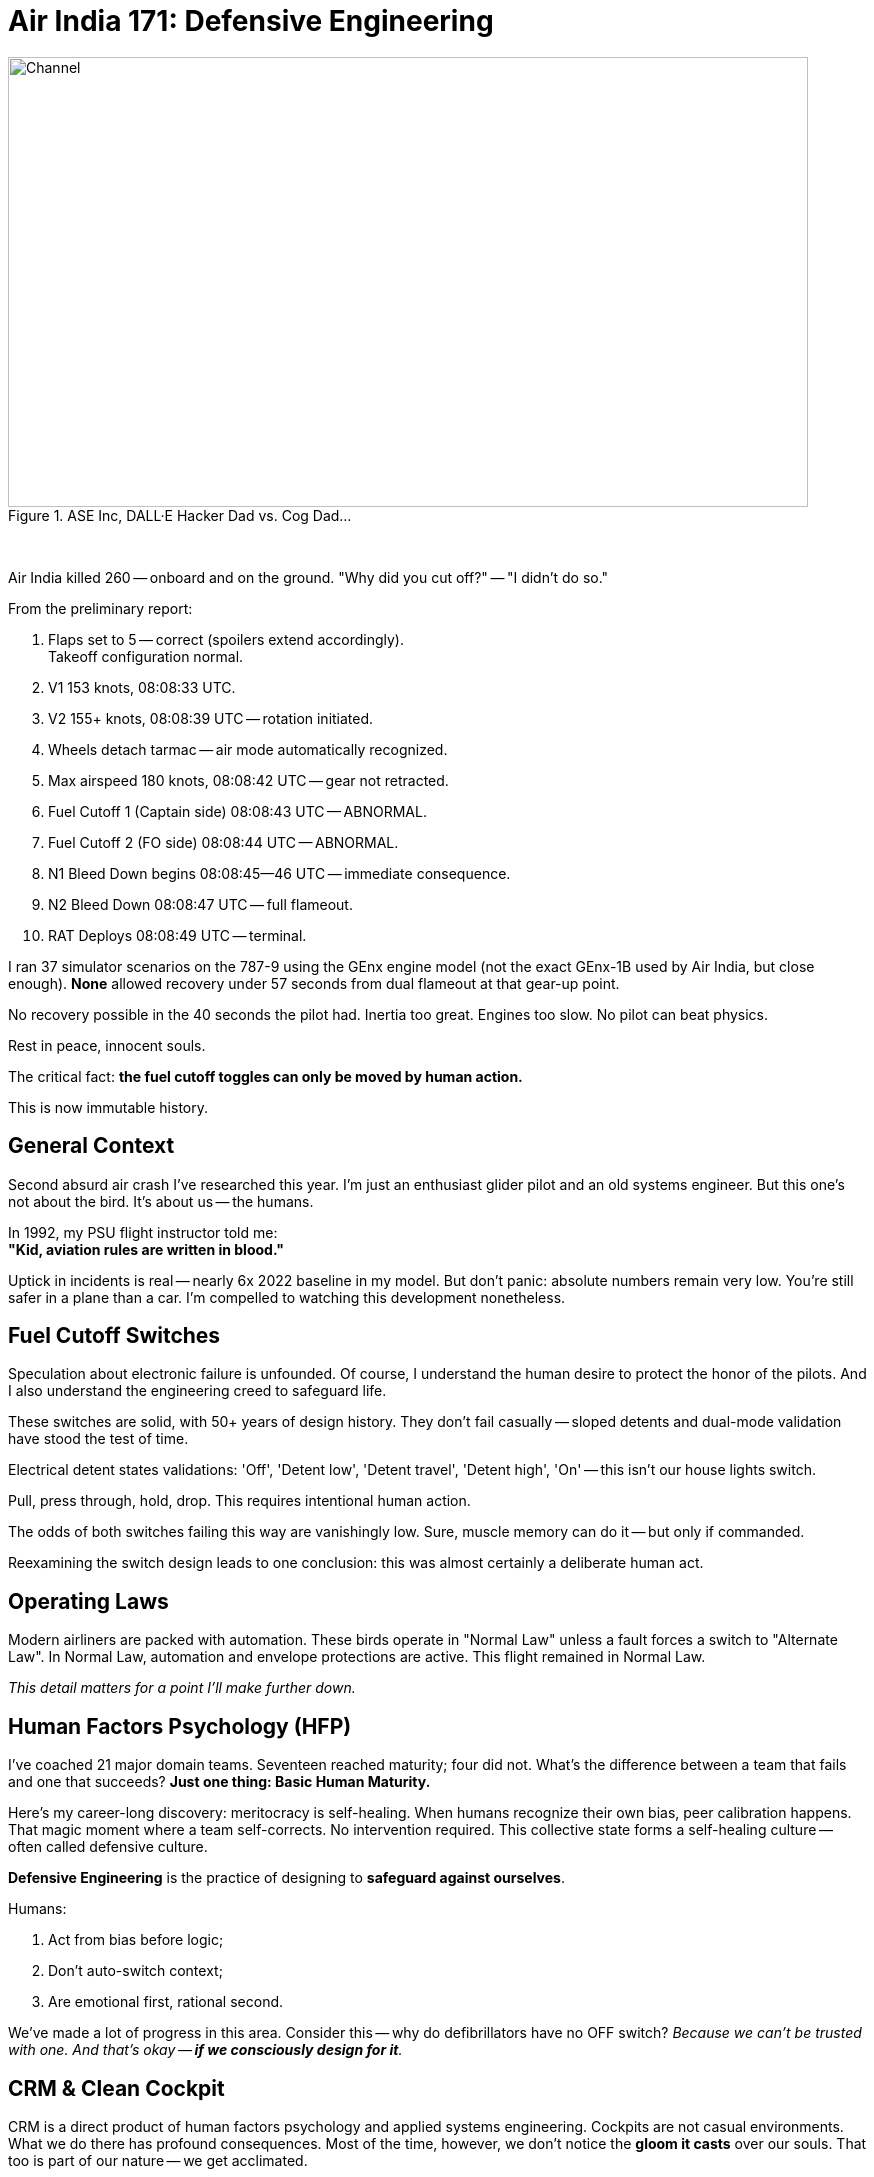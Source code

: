 = Air India 171: Defensive Engineering
:blog-url: https://mimis-gildi.github.io/riddle-me-this/
:blog-title: Creative Engineering at Scale
:blog-link: {blog-url}[{blog-title}]
:li-newsletter: https://www.linkedin.com/newsletters/behind-the-scenes-at-ase-7074840676026208257[Behind the Scenes at ASE,window=_blank,opts=nofollow]
:pub-li: see excerpt on LinkedIn by {li-newsletter}
:img-prefix: /riddle-me-this/assets/images
:cheese: https://en.wikipedia.org/wiki/Swiss_cheese_model[Swiss cheese model,window=_blank,opts=nofollow]
:cheese-fn: footnote:[{cheese} Wikipedia page]


.ASE Inc, DALL·E Hacker Dad vs. Cog Dad...
[#img-devs]
image::{img-prefix}/devs.png[Channel,800,450]

{nbsp}

Air India killed 260 -- onboard and on the ground. "Why did you cut off?" -- "I didn't do so."

From the preliminary report:

. Flaps set to 5 -- correct (spoilers extend accordingly). +
Takeoff configuration normal.
. V1 153 knots, 08:08:33 UTC.
. V2 155+ knots, 08:08:39 UTC -- rotation initiated.
. Wheels detach tarmac -- air mode automatically recognized.
. Max airspeed 180 knots, 08:08:42 UTC -- gear not retracted.
. Fuel Cutoff 1 (Captain side) 08:08:43 UTC -- ABNORMAL.
. Fuel Cutoff 2 (FO side) 08:08:44 UTC -- ABNORMAL.
. N1 Bleed Down begins 08:08:45--46 UTC -- immediate consequence.
. N2 Bleed Down 08:08:47 UTC -- full flameout.
. RAT Deploys 08:08:49 UTC -- terminal.

I ran 37 simulator scenarios on the 787-9 using the GEnx engine model (not the exact GEnx-1B used by Air India, but close enough).
*None* allowed recovery under 57 seconds from dual flameout at that gear-up point.

No recovery possible in the 40 seconds the pilot had.
Inertia too great. Engines too slow. No pilot can beat physics.

Rest in peace, innocent souls.

The critical fact: *the fuel cutoff toggles can only be moved by human action.*

This is now immutable history.

== General Context

Second absurd air crash I've researched this year.
I'm just an enthusiast glider pilot and an old systems engineer.
But this one's not about the bird. It's about us -- the humans.

In 1992, my PSU flight instructor told me: +
*"Kid, aviation rules are written in blood."*

Uptick in incidents is real -- nearly 6x 2022 baseline in my model. 
But don't panic: absolute numbers remain very low.
You're still safer in a plane than a car.
I'm compelled to watching this development nonetheless.

== Fuel Cutoff Switches

Speculation about electronic failure is unfounded.
Of course, I understand the human desire to protect the honor of the pilots.
And I also understand the engineering creed to safeguard life.

These switches are solid, with 50+ years of design history.
They don't fail casually -- sloped detents and dual-mode validation have stood the test of time.

Electrical detent states validations: 'Off', 'Detent low', 'Detent travel', 'Detent high', 'On' -- this isn't our house lights switch.

Pull, press through, hold, drop.
This requires intentional human action.

The odds of both switches failing this way are vanishingly low.
Sure, muscle memory can do it -- but only if commanded.

Reexamining the switch design leads to one conclusion: this was almost certainly a deliberate human act.

== Operating Laws

Modern airliners are packed with automation.
These birds operate in "Normal Law" unless a fault forces a switch to "Alternate Law".
In Normal Law, automation and envelope protections are active.
This flight remained in Normal Law.

_This detail matters for a point I'll make further down._

== Human Factors Psychology (HFP)

I've coached 21 major domain teams. Seventeen reached maturity; four did not.
What's the difference between a team that fails and one that succeeds?
**Just one thing: Basic Human Maturity.**

Here's my career-long discovery: meritocracy is self-healing.
When humans recognize their own bias, peer calibration happens.
That magic moment where a team self-corrects. No intervention required.
This collective state forms a self-healing culture -- often called defensive culture.

*Defensive Engineering* is the practice of designing to *safeguard against ourselves*.

Humans:

. Act from bias before logic;
. Don't auto-switch context;
. Are emotional first, rational second.

We've made a lot of progress in this area.
Consider this -- why do defibrillators have no OFF switch?
_Because we can't be trusted with one. And that's okay -- *if we consciously design for it*._

== CRM & Clean Cockpit

CRM is a direct product of human factors psychology and applied systems engineering.
Cockpits are not casual environments. What we do there has profound consequences.
Most of the time, however, we don't notice the *gloom it casts* over our souls.
That too is part of our nature -- we get acclimated.

CRM emerged alongside pair-based disciplines: firefighting, policing, combat arms.
_It's all about checking one another -- an *intrinsic validation channel*._
From a battle buddy kicking their partner's boots when the enemy is coming,
to a programmer reading their peer's code as they type.
Magic as old as time. We're paired creatures, not solitary ones.
Evolution even built in idle states to economize effort when paired.

Conversely, the biggest threat: *Power Gradient*. 
When one pair member dominates, the entire mechanism breaks to pieces. 
And we don't easily understand it. In engineering I take a lot of time to explain: *no peer, no pair programming*. 
Pair programming is impossible between non-equals!
No point pretending otherwise -- the benefit of the second mind is lost at onset.

"Why did you cut off?" -- "I didn't do so."
I will wait for the final report.
But even now, we can tell something was wrong in that cockpit.
Such scenarios are rarely a "root event" -- more often the final collapse in a long chain of preceding ones.

== Systemic Fix

Blaming human error is a dead end.
As mentioned earlier, civil aviation addressed this from the human side with CRM and Cockpit Power Gradients.
That, however, is just one face of the coin in fixing this tragedy of the human condition.
Is that really all we can do today?

No. We've had the means to *_prevent_* many such errors for years.
The science and engineering community has made notable strides.
But not everywhere.

So what really is *_the root challenge_* here?

**To err is human.**
Oh, but that's not a warning — *that's a contract.*

Airbus and Boeing have danced around this: Boeing skewing human-dominant, Airbus leaning machine-dominant.
Neither solves the core problem.

But there's a third, beautifully additive path: +
{nbsp} **augmented operations**.

== Augmented Ops & MITL

Ukraine's GUR operation "Spiderweb" used AI-driven drones with real-time manual override.
Most people were confused -- automated or not.
The answer is not "yes, BUT" -- it's *Yes, AND*.
Aha -- that's what competence looks like.

This trickery is known as "Human-In-The-Loop" (HITL).
The machine does, but human can correct, and the machine continues to learn.

_But this magic works well in *both directions*!_

Enter Machine-in-the-Loop (MITL) systems.
Machines can observe, AND intervene -- to *stall a disaster* when necessary.

== MITL in Flight 171

Imagine this: a secondary system detects a fuel cutoff command during takeoff.
It delays the action briefly and prompts the crew:

*"In your current context this will kill everyone." +
"Is this really what you meant to do?"*

Culturally, we still struggle with this concept.
Every time I demo similar systems, I get objections from the room.
In this case, it'd sound like:

- Startle effect? Won't that make things worse for the pilots?
- How do you validate this? Can this even be safe?

Yes, it'll startle -- *that's the point!* +
And no -- *don't worry about validation*. +
Leave that to the team.

I teach these methodologies again and again.
Once the mindset shifts, teams get it.
They validate all logical branches.
And everyone ends up just a little bit safer.

== MITL Simulations

In reality, people object to "uncommanded action."
Despite the fact that the autopilot does that too.

On Jeju Air 2216, I built a hypothetical MITL layer.
It came to just 37 high-confidence scenarios.
Such as gear up on final. Or flaps off on takeoff.

Currently, we manage this with a noisy warning system.
Layered alerts, contradictory signals, masked failures.
Humans can't parse that in crisis.

What's different about MITL is *just-in-time action!*
And that can be done not touching any other systems.
Such automatically initiating "go-around" in an obvious pickle scenario.
Compare that to forgotten TOGA button in Ahmedabad.

*_Flight 171 would've been saved._*

== What Would it Take?

I ran MLOps-based simulations across known human-error crashes.
Pilot disorientation. Takeoff config errors. Botched approaches.
In most cases cockpit was blaring adding to the chaos.

**My most optimistic estimate, just 37 rules eliminated 67% of human-error-based fatal crashes.**
That's with a naive first-generation MITL system implementation.

Even crude scaffolding would make a difference.

And there is yet a better way!

Consider this: ~70–80% of fatal crashes in commercial aviation have a human error component.
Of those, takeoff/approach errors (checklist omissions, configuration issues, cognitive overload, etc.) make up 35–40%.

With an additive approach like this there's no need to just take all from the start!
We can go slower and more carefully.
Validate each rule with FAA one-by-one.
Start with the most obvious ones.

My conservative estimate is that an MITL system with just 10–20 rules could avoid ~45–55% of human-error-related accidents.

And not much is needed to make that happen, because the flight is already by wire.
There is a room for a standalone system here portable to many flying machines.
What si really required:

- Access to input streams (flight state, control actions);
-  Simple rule-based validation + contextual interjection;
- Just 0.5–2 seconds of decision stalling with correct cueing.

I can certainly see this happening with the right team.

== Closing

Humans are guaranteed to make mistakes.
The cost of not acting is 260 lives this time.

We've built the cloud. We've built Kubernetes. We've built war-grade AI drones. Heck, we've been to the moon.
And you know what? Combat aircraft already have similar systems.

What gives here? Maybe we just need to *care*.
